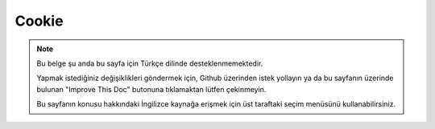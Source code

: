 Cookie
######

.. php:namespace:: Cake\Controller\Component

.. php:class:: CookieComponent(ComponentRegistry $collection, array $config = [])

.. note::
    Bu belge şu anda bu sayfa için Türkçe dilinde desteklenmemektedir.

    Yapmak istediğiniz değişiklikleri göndermek için, Github üzerinden istek yollayın ya da bu sayfanın üzerinde bulunan "Improve This Doc" butonuna tıklamaktan lütfen çekinmeyin.

    Bu sayfanın konusu hakkındaki İngilizce kaynağa erişmek için üst taraftaki seçim menüsünü kullanabilirsiniz.

.. meta::
    :title lang=tr: Cookie
    :keywords lang=tr: array controller,php setcookie,cookie string,controller setup,string domain,default description,string name,session cookie,integers,variables,domain name,null
